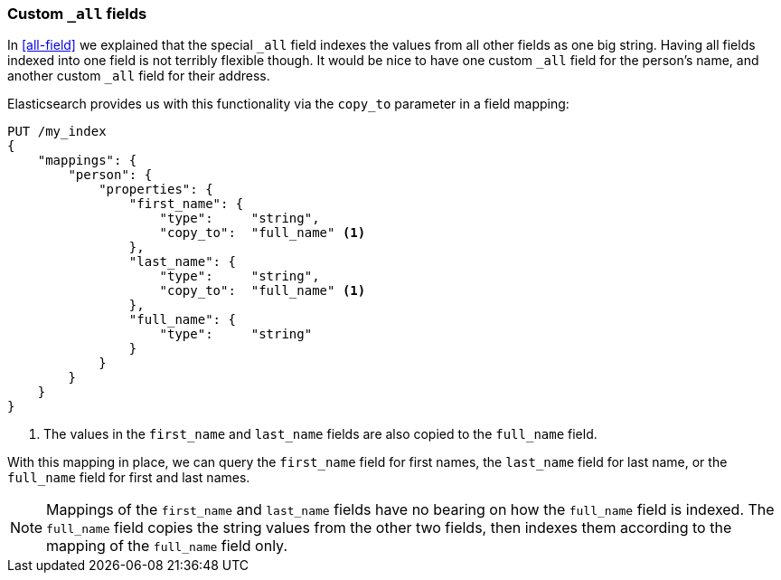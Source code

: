 [[custom-all]]
=== Custom `_all` fields

In <<all-field>> we explained that the special `_all` field indexes the values
from all other fields as one big string. Having all fields indexed into one
field is not terribly flexible though.  It would be nice to have one custom
`_all` field for the person's name, and another custom `_all` field for their
address.

Elasticsearch provides us with this functionality via the `copy_to` parameter
in a field mapping:

[source,js]
--------------------------------------------------
PUT /my_index
{
    "mappings": {
        "person": {
            "properties": {
                "first_name": {
                    "type":     "string",
                    "copy_to":  "full_name" <1>
                },
                "last_name": {
                    "type":     "string",
                    "copy_to":  "full_name" <1>
                },
                "full_name": {
                    "type":     "string"
                }
            }
        }
    }
}
--------------------------------------------------
// SENSE: 110_Multi_Field_Search/45_Custom_all.json

<1> The values in the `first_name` and `last_name` fields
    are also copied to the `full_name` field.

With this mapping in place, we can query the `first_name` field for first
names, the `last_name` field for last name, or the `full_name` field for first
and last names.

NOTE: Mappings of the `first_name` and `last_name` fields have no bearing
on how the `full_name` field is indexed. The `full_name` field copies the
string values from the other two fields, then indexes them according to the
mapping of the `full_name` field only.

